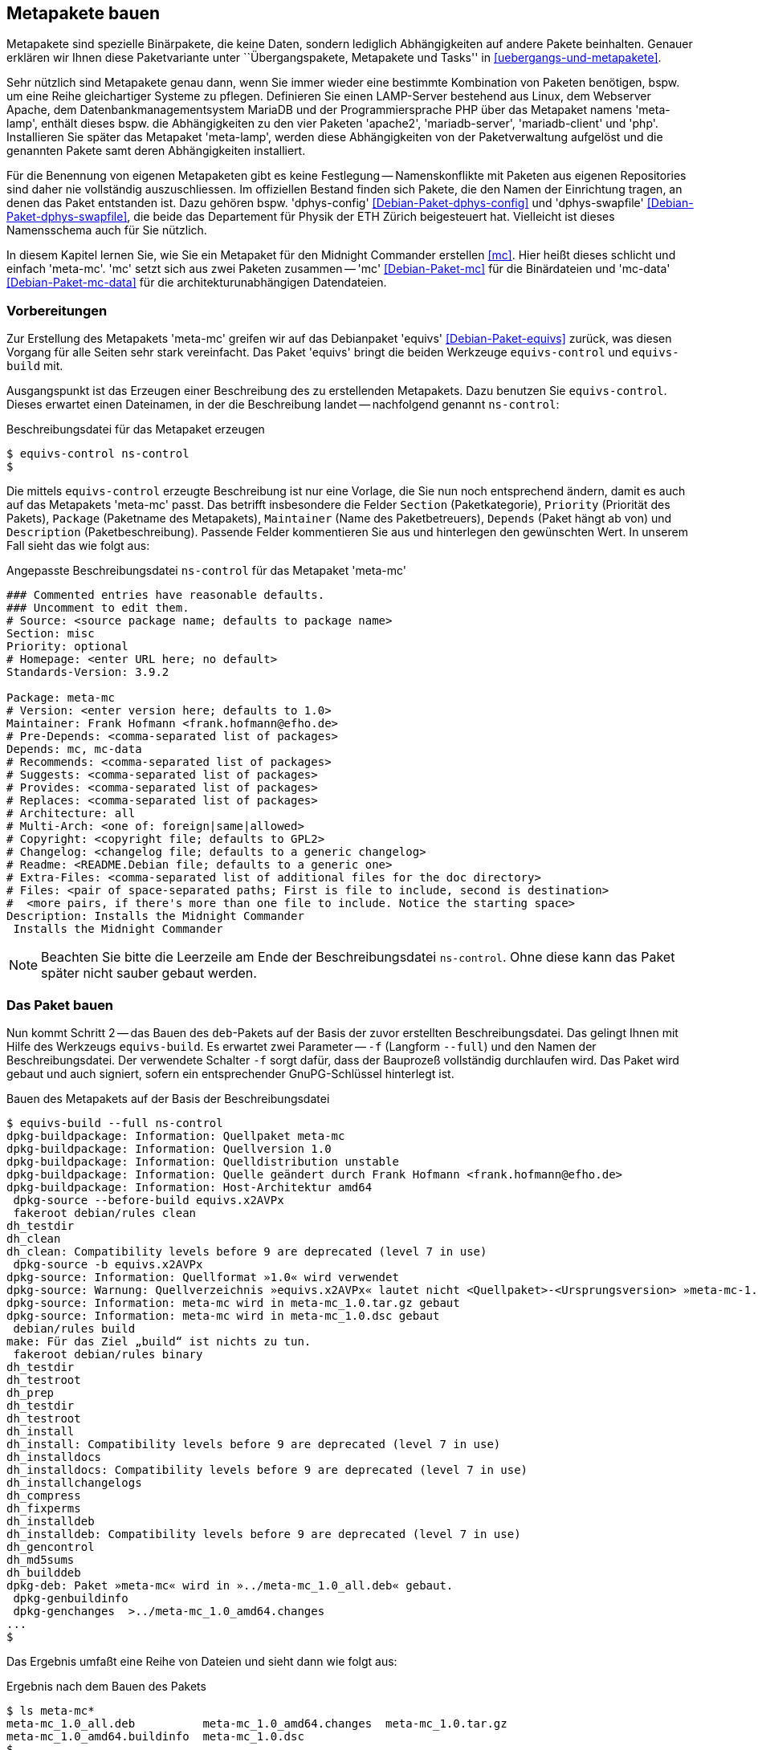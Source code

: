 // Datei: ./praxis/metapakete-bauen/metapakete-bauen.adoc[]

// Baustellenstatus: Rohtext

[[metapakete-bauen]]

== Metapakete bauen ==

// Stichworte für den Index
(((Metapaket, benennen)))
(((Metapaket, erstellen)))
(((Paketvarianten, Metapaket)))
Metapakete sind spezielle Binärpakete, die keine Daten, sondern lediglich 
Abhängigkeiten auf andere Pakete beinhalten. Genauer erklären wir Ihnen diese 
Paketvariante unter ``Übergangspakete, Metapakete und Tasks'' in 
<<uebergangs-und-metapakete>>.

Sehr nützlich sind Metapakete genau dann, wenn Sie immer wieder eine bestimmte 
Kombination von Paketen benötigen, bspw. um eine Reihe gleichartiger Systeme zu
pflegen. Definieren Sie einen LAMP-Server bestehend aus Linux, dem Webserver 
Apache, dem Datenbankmanagementsystem MariaDB und der Programmiersprache PHP 
über das Metapaket namens 'meta-lamp', enthält dieses bspw. die Abhängigkeiten 
zu den vier Paketen 'apache2', 'mariadb-server', 'mariadb-client' und 'php'. 
Installieren Sie später das Metapaket 'meta-lamp', werden diese Abhängigkeiten 
von der Paketverwaltung aufgelöst und die genannten Pakete samt deren 
Abhängigkeiten installiert.

// Stichworte für den Index
(((Debianpaket, dphys-config)))
(((Debianpaket, dphys-swapfile)))
Für die Benennung von eigenen Metapaketen gibt es keine Festlegung -- 
Namenskonflikte mit Paketen aus eigenen Repositories sind daher nie 
vollständig auszuschliessen. Im offiziellen Bestand finden sich Pakete, die 
den Namen der Einrichtung tragen, an denen das Paket entstanden ist. Dazu 
gehören bspw. 'dphys-config' <<Debian-Paket-dphys-config>> und 'dphys-swapfile' 
<<Debian-Paket-dphys-swapfile>>, die beide das Departement für Physik der ETH 
Zürich beigesteuert hat. Vielleicht ist dieses Namensschema auch für Sie 
nützlich.

// Stichworte für den Index
(((Debianpaket, mc)))
(((Debianpaket, mc-data)))
In diesem Kapitel lernen Sie, wie Sie ein Metapaket für den Midnight Commander 
erstellen <<mc>>. Hier heißt dieses schlicht und einfach 'meta-mc'. 'mc' setzt 
sich aus zwei Paketen zusammen -- 'mc' <<Debian-Paket-mc>> für die Binärdateien 
und 'mc-data' <<Debian-Paket-mc-data>> für die architekturunabhängigen 
Datendateien. 

[[metapakete-bauen-vorbereitungen]]
=== Vorbereitungen ===

// Stichworte für den Index
(((Debianpaket, equivs)))

Zur Erstellung des Metapakets 'meta-mc' greifen wir auf das Debianpaket 
'equivs' <<Debian-Paket-equivs>> zurück, was diesen Vorgang für alle Seiten 
sehr stark vereinfacht. Das Paket 'equivs' bringt die beiden Werkzeuge 
`equivs-control` und `equivs-build` mit.

Ausgangspunkt ist das Erzeugen einer Beschreibung des zu erstellenden 
Metapakets. Dazu benutzen Sie `equivs-control`. Dieses erwartet einen 
Dateinamen, in der die Beschreibung landet -- nachfolgend genannt 
`ns-control`:

.Beschreibungsdatei für das Metapaket erzeugen
----
$ equivs-control ns-control
$
----

Die mittels `equivs-control` erzeugte Beschreibung ist nur eine Vorlage, die 
Sie nun noch entsprechend ändern, damit es auch auf das Metapakets 'meta-mc' 
passt. Das betrifft insbesondere die Felder `Section` (Paketkategorie), 
`Priority` (Priorität des Pakets), `Package` (Paketname des Metapakets), 
`Maintainer` (Name des Paketbetreuers), `Depends` (Paket hängt ab von) und 
`Description` (Paketbeschreibung). Passende Felder kommentieren Sie aus und 
hinterlegen den gewünschten Wert. In unserem Fall sieht das wie folgt aus:

.Angepasste Beschreibungsdatei `ns-control` für das Metapaket 'meta-mc'
----
### Commented entries have reasonable defaults.
### Uncomment to edit them.
# Source: <source package name; defaults to package name>
Section: misc
Priority: optional
# Homepage: <enter URL here; no default>
Standards-Version: 3.9.2

Package: meta-mc
# Version: <enter version here; defaults to 1.0>
Maintainer: Frank Hofmann <frank.hofmann@efho.de>
# Pre-Depends: <comma-separated list of packages>
Depends: mc, mc-data
# Recommends: <comma-separated list of packages>
# Suggests: <comma-separated list of packages>
# Provides: <comma-separated list of packages>
# Replaces: <comma-separated list of packages>
# Architecture: all
# Multi-Arch: <one of: foreign|same|allowed>
# Copyright: <copyright file; defaults to GPL2>
# Changelog: <changelog file; defaults to a generic changelog>
# Readme: <README.Debian file; defaults to a generic one>
# Extra-Files: <comma-separated list of additional files for the doc directory>
# Files: <pair of space-separated paths; First is file to include, second is destination>
#  <more pairs, if there's more than one file to include. Notice the starting space>
Description: Installs the Midnight Commander
 Installs the Midnight Commander

----

[NOTE]
====
Beachten Sie bitte die Leerzeile am Ende der Beschreibungsdatei `ns-control`. 
Ohne diese kann das Paket später nicht sauber gebaut werden.
====

[[metapakete-bauen-bauen]]
=== Das Paket bauen ===

// Stichworte für den Index
(((equivs-build, --full)))
Nun kommt Schritt 2 -- das Bauen des `deb`-Pakets auf der Basis der zuvor
erstellten Beschreibungsdatei. Das gelingt Ihnen mit Hilfe des Werkzeugs 
`equivs-build`. Es erwartet zwei Parameter -- `-f` (Langform `--full`) und 
den Namen der Beschreibungsdatei. Der verwendete Schalter `-f` sorgt dafür, 
dass der Bauprozeß vollständig durchlaufen wird. Das Paket wird gebaut und 
auch signiert, sofern ein entsprechender GnuPG-Schlüssel hinterlegt ist.

.Bauen des Metapakets auf der Basis der Beschreibungsdatei
----
$ equivs-build --full ns-control
dpkg-buildpackage: Information: Quellpaket meta-mc
dpkg-buildpackage: Information: Quellversion 1.0
dpkg-buildpackage: Information: Quelldistribution unstable
dpkg-buildpackage: Information: Quelle geändert durch Frank Hofmann <frank.hofmann@efho.de>
dpkg-buildpackage: Information: Host-Architektur amd64
 dpkg-source --before-build equivs.x2AVPx
 fakeroot debian/rules clean
dh_testdir
dh_clean
dh_clean: Compatibility levels before 9 are deprecated (level 7 in use)
 dpkg-source -b equivs.x2AVPx
dpkg-source: Information: Quellformat »1.0« wird verwendet
dpkg-source: Warnung: Quellverzeichnis »equivs.x2AVPx« lautet nicht <Quellpaket>-<Ursprungsversion> »meta-mc-1.0«
dpkg-source: Information: meta-mc wird in meta-mc_1.0.tar.gz gebaut
dpkg-source: Information: meta-mc wird in meta-mc_1.0.dsc gebaut
 debian/rules build
make: Für das Ziel „build“ ist nichts zu tun.
 fakeroot debian/rules binary
dh_testdir
dh_testroot
dh_prep
dh_testdir
dh_testroot
dh_install
dh_install: Compatibility levels before 9 are deprecated (level 7 in use)
dh_installdocs
dh_installdocs: Compatibility levels before 9 are deprecated (level 7 in use)
dh_installchangelogs
dh_compress
dh_fixperms
dh_installdeb
dh_installdeb: Compatibility levels before 9 are deprecated (level 7 in use)
dh_gencontrol
dh_md5sums
dh_builddeb
dpkg-deb: Paket »meta-mc« wird in »../meta-mc_1.0_all.deb« gebaut.
 dpkg-genbuildinfo
 dpkg-genchanges  >../meta-mc_1.0_amd64.changes
...
$ 
----

Das Ergebnis umfaßt eine Reihe von Dateien und sieht dann wie folgt aus:

.Ergebnis nach dem Bauen des Pakets
----
$ ls meta-mc*
meta-mc_1.0_all.deb          meta-mc_1.0_amd64.changes  meta-mc_1.0.tar.gz
meta-mc_1.0_amd64.buildinfo  meta-mc_1.0.dsc            
$
----

`meta-mc_1.0_all.deb` :: das erzeugte Metapaket
`meta-mc_1.0_amd64.buildinfo` :: Dateien und Softwarepakete, die zum Zeitpunkt
der Erstellung des Pakets installiert sind
+
----
$ cat meta-mc_1.0_amd64.buildinfo
Format: 1.0
Source: meta-mc
Binary: meta-mc
Architecture: all source
Version: 1.0
Checksums-Md5:
 0e03c6890fc8a72762cf994a0cdcafb7 487 meta-mc_1.0.dsc
 5050e909c14b6ccf703cf00ebf831594 2050 meta-mc_1.0_all.deb
Checksums-Sha1:
 91ab2cf66937c606ff3abb8853f1555b78521a7d 487 meta-mc_1.0.dsc
 c5640969e2e515a0fca2f49fc5835846a1d9a8fa 2050 meta-mc_1.0_all.deb
Checksums-Sha256:
 ced0cf69f3eeeef5b4370b0c5654f0db3c5eb77809fc8057b79f91bd154d3c83 487 meta-mc_1.0.dsc
 c2ca1265083bf413856c29afdfd00e47b8850fa28a89c85510867b6a65644538 2050 meta-mc_1.0_all.deb
Build-Origin: Debian
Build-Architecture: amd64
Build-Date: Wed, 13 Nov 2019 14:55:05 +0100
Installed-Build-Depends:
 autoconf (= 2.69-10),
 automake (= 1:1.15-6),
 autopoint (= 0.19.8.1-2+deb9u1),
...
$
----

`meta-mc_1.0_amd64.changes` :: die Änderungshistorie zum erzeugten Paket. Diese 
Datei wird benötigt, um das erzeugte Paket später auf einem Paketmirror 
hochzuladen.
+
----
$ cat meta-mc_1.0_amd64.changes
Format: 1.8
Date: Wed, 13 Nov 2019 14:55:04 +0100
Source: meta-mc
Binary: meta-mc
Architecture: source all
Version: 1.0
Distribution: unstable
Urgency: low
Maintainer: Frank Hofmann <frank.hofmann@efho.de>
Changed-By: Frank Hofmann <frank.hofmann@efho.de>
Description:
 meta-mc    - Installs the Midnight Commander
Changes:
 meta-mc (1.0) unstable; urgency=low
 .
   * First version
Checksums-Sha1:
 91ab2cf66937c606ff3abb8853f1555b78521a7d 487 meta-mc_1.0.dsc
 68ae676fb11fcca32674557510327830499e17a2 1826 meta-mc_1.0.tar.gz
 c5640969e2e515a0fca2f49fc5835846a1d9a8fa 2050 meta-mc_1.0_all.deb
 42ece0cc919f8be786615c6fd5e0c992946455ca 5230 meta-mc_1.0_amd64.buildinfo
Checksums-Sha256:
 ced0cf69f3eeeef5b4370b0c5654f0db3c5eb77809fc8057b79f91bd154d3c83 487 meta-mc_1.0.dsc
 27e3c42c64e1243371ff68bf62f255e863e54c8f5922326b5ddc494d8c3cb6cd 1826 meta-mc_1.0.tar.gz
 c2ca1265083bf413856c29afdfd00e47b8850fa28a89c85510867b6a65644538 2050 meta-mc_1.0_all.deb
 f94aec05b0f2aea1f83e95debe3f842cf0a317f18cc8ff2a737025b33ad4e672 5230 meta-mc_1.0_amd64.buildinfo
Files:
 0e03c6890fc8a72762cf994a0cdcafb7 487 misc optional meta-mc_1.0.dsc
 396fa6392e9518bb302d88c4c038e095 1826 misc optional meta-mc_1.0.tar.gz
 5050e909c14b6ccf703cf00ebf831594 2050 misc optional meta-mc_1.0_all.deb
 261b4cb586d5d8d11a22badf6fb3c914 5230 misc optional meta-mc_1.0_amd64.buildinfo
$
----

`meta-mc_1.0.dsc` :: die Paketbeschreibung für die Paketverwaltung (Quellcode)
+
----
$ cat meta-mc_1.0.dsc
Format: 1.0
Source: meta-mc
Binary: meta-mc
Architecture: all
Version: 1.0
Maintainer: Frank Hofmann <frank.hofmann@efho.de>
Standards-Version: 3.9.2
Build-Depends: debhelper (>= 7)
Package-List:
 meta-mc deb misc optional arch=all
Checksums-Sha1:
 68ae676fb11fcca32674557510327830499e17a2 1826 meta-mc_1.0.tar.gz
Checksums-Sha256:
 27e3c42c64e1243371ff68bf62f255e863e54c8f5922326b5ddc494d8c3cb6cd 1826 meta-mc_1.0.tar.gz
Files:
 396fa6392e9518bb302d88c4c038e095 1826 meta-mc_1.0.tar.gz
$
----

`meta-mc_1.0.tar.gz` :: das Quellpaket zum erzeugten Metapaket

Jetzt ist das Paket gebaut und kann benutzt werden. Auf gehts!

[[metapakete-bauen-benutzen]]
=== Das neue Paket benutzen ===

Das fertige Paket steht nun zum Einsatz bereit. Entweder laden Sie dieses
auf einen Paketmirror hoch (siehe <<eigenes-apt-repository-anlegen>>) oder
Sie installieren das Paket gleich direkt auf ihrem System. Für letzteres haben 
Sie mehrere Möglichkeiten.

==== Mittels `dpkg` und APT ==== 

Zuerst rufen Sie `dpkg -i paket.deb` auf, danach `apt-get install -f`. Ersteres 
veranlasst `dpkg`, ihr Paket zu installieren. 

.Installieren des Metapakets `meta-mc` mittels `dpkg`
----
# dpkg -i meta-mc_1.0_all.deb
Vormals nicht ausgewähltes Paket meta-mc wird gewählt.
(Lese Datenbank ... 239663 Dateien und Verzeichnisse sind derzeit installiert.)
Vorbereitung zum Entpacken von meta-mc_1.0_all.deb ...
Entpacken von meta-mc (1.0) ...
dpkg: Abhängigkeitsprobleme verhindern Konfiguration von meta-mc:
 meta-mc hängt ab von mc; aber:
  Paket mc ist nicht installiert.
 meta-mc hängt ab von mc-data; aber:
  Paket mc-data ist nicht installiert.

dpkg: Fehler beim Bearbeiten des Paketes meta-mc (--install):
 Abhängigkeitsprobleme - verbleibt unkonfiguriert
Fehler traten auf beim Bearbeiten von:
 meta-mc
#
----

`dpkg` lässt das Paket unkonfiguriert, da es die im Paket benannten 
Paketabhängigkeiten nicht selbst auflösen kann. Sie erkennen den Status an der
Buchstabenkombination `iU` für 'Paket installiert' und 'nicht konfiguriert':

.Installationsstatus von `meta-mc`
----
# dpkg -l | grep meta-mc
iU  meta-mc                               1.0                               all          Installs the Midnight Commander
# 
----

// Stichworte für den Index
(((apt-get, install -f)))

Nun rufen Sie `apt-get install -f` auf. APT behebt nun die fehlenden 
Abhängigkeiten und konfiguriert `meta-mc` wie folgt: 

.Auflösen der Paketabhängigkeiten mit `apt-get`
----
# apt-get install -f
Paketlisten werden gelesen... Fertig
Abhängigkeitsbaum wird aufgebaut.       
Statusinformationen werden eingelesen.... Fertig
Abhängigkeiten werden korrigiert ... Fertig
The following additional packages will be installed:
  mc mc-data
Vorgeschlagene Pakete:
  arj dbview djvulibre-bin gv libaspell-dev odt2txt python-boto python-tz
Die folgenden NEUEN Pakete werden installiert:
  mc mc-data
0 aktualisiert, 2 neu installiert, 0 zu entfernen und 2 nicht aktualisiert.
1 nicht vollständig installiert oder entfernt.
Es müssen noch 0 B von 1.780 kB an Archiven heruntergeladen werden.
Nach dieser Operation werden 7.175 kB Plattenplatz zusätzlich benutzt.
Möchten Sie fortfahren? [J/n] j
Vormals nicht ausgewähltes Paket mc-data wird gewählt.
(Lese Datenbank ... 239667 Dateien und Verzeichnisse sind derzeit installiert.)
Vorbereitung zum Entpacken von .../mc-data_3%3a4.8.18-1_all.deb ...
Entpacken von mc-data (3:4.8.18-1) ...
Vormals nicht ausgewähltes Paket mc wird gewählt.
Vorbereitung zum Entpacken von .../mc_3%3a4.8.18-1_amd64.deb ...
Entpacken von mc (3:4.8.18-1) ...
Trigger für mime-support (3.60) werden verarbeitet ...
Trigger für desktop-file-utils (0.23-1) werden verarbeitet ...
mc-data (3:4.8.18-1) wird eingerichtet ...
Trigger für man-db (2.7.6.1-2) werden verarbeitet ...
Trigger für hicolor-icon-theme (0.15-1) werden verarbeitet ...
mc (3:4.8.18-1) wird eingerichtet ...
meta-mc (1.0) wird eingerichtet ...
#
----

==== Mittels `gdebi` ==== 

// Stichworte für den Index
(((Debianpaket, gdebi)))
(((gdebi)))
Dem Werkzeug `gdebi` <<Debian-Paket-gdebi>> ist in <<gui-gdebi>> ein eigener
Bereich gewidmet. Es untersucht das zuvor erzeugte Metapaket vor dessen
Installation und löst die Paketabhängigkeiten sauber auf.

.Installation des Metapakets mittels `gdebi`
----
# gdebi meta-mc_1.0_all.deb
Reading package lists... Done
Building dependency tree        
Reading state information... Done
Reading state information... Done
Erfordert die Installation folgender Pakete: mc mc-data 

Installs the Midnight Commander
 Installs the Midnight Commander
Wollen Sie das Software-Paket installieren? [j/N]:j
Fetched 0 B in 0s (0 B/s)                                                      
Vormals nicht ausgewähltes Paket mc-data wird gewählt.
(Lese Datenbank ... 240891 Dateien und Verzeichnisse sind derzeit installiert.)
Vorbereitung zum Entpacken von .../mc-data_3%3a4.8.18-1_all.deb ...
Entpacken von mc-data (3:4.8.18-1) ...
Vormals nicht ausgewähltes Paket mc wird gewählt.
Vorbereitung zum Entpacken von .../mc_3%3a4.8.18-1_amd64.deb ...
Entpacken von mc (3:4.8.18-1) ...
Trigger für mime-support (3.60) werden verarbeitet ...
Trigger für desktop-file-utils (0.23-1) werden verarbeitet ...
mc-data (3:4.8.18-1) wird eingerichtet ...
Trigger für man-db (2.7.6.1-2) werden verarbeitet ...
Trigger für hicolor-icon-theme (0.15-1) werden verarbeitet ...
mc (3:4.8.18-1) wird eingerichtet ...
Vormals nicht ausgewähltes Paket meta-mc wird gewählt.
(Lese Datenbank ... 241248 Dateien und Verzeichnisse sind derzeit installiert.)
Vorbereitung zum Entpacken von meta-mc_1.0_all.deb ...
Entpacken von meta-mc (1.0) ...
meta-mc (1.0) wird eingerichtet ...
#
----

==== Mittels `apt` ==== 

// Stichworte für den Index
(((apt, lokales Paket installieren)))
(((Debianpaket, apt)))
Das Werkzeug `apt` steht `gdebi` in nichts nach -- es löst ebenfalls die 
Paketabhängigkeiten sauber auf. `apt` kann ebenfalls mit lokalen Paketen
umgehen, sofern im Aufruf ein Verzeichnistrenner enthalten ist. Liegt das 
Paket im lokalen Verzeichnis, sieht der Aufruf wie nachfolgend aus.

.`apt` bei der Installation des Metapakets 'meta-mc'
image::praxis/metapakete-bauen/apt.png[id="fig.metapakete-apt", width="50%"]

// Datei (Ende): ./praxis/metapakete-bauen/metapakete-bauen.adoc[]
